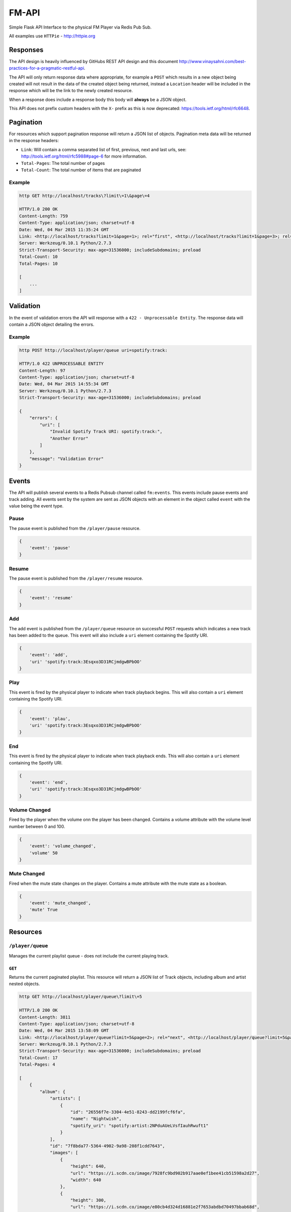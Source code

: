 FM-API
======

|circle| |coveralls|

Simple Flask API Interface to the physical FM Player via Redis Pub Sub.

All examples use ``HTTPie`` - http://httpie.org

Responses
---------

The API design is heavily influenced by GitHubs REST API design and this document
http://www.vinaysahni.com/best-practices-for-a-pragmatic-restful-api.

The API will only return response data where appropriate, for example a ``POST`` which
results in a new object being created will not result in the data of the created object
being returned, instead a ``Location`` header will be included in the response which will
be the link to the newly created resource.

When a response does include a response body this body will **always** be a JSON object.

This API does not prefix custom headers with the ``X-`` prefix as this is now deprecated:
https://tools.ietf.org/html/rfc6648.

Pagination
----------

For resources which support pagination response will return a JSON list of objects. Pagination
meta data will be returned in the response headers:

* ``Link``: Will contain a comma separated list of first, previous, next and last urls, see:
  http://tools.ietf.org/html/rfc5988#page-6 for more information.
* ``Total-Pages``: The total number of pages
* ``Total-Count``: The total number of items that are paginated

Example
~~~~~~~

.. code-block::

    http GET http://localhost/tracks\?limit\=1\&page\=4

    HTTP/1.0 200 OK
    Content-Length: 759
    Content-Type: application/json; charset=utf-8
    Date: Wed, 04 Mar 2015 11:35:24 GMT
    Link: <http://localhost/tracks?limit=1&page=1>; rel="first", <http://localhost/tracks?limit=1&page=3>; rel="prev", <http://localhost/tracks?limit=1&page=5>; rel="next", <http://localhost/tracks?limit=1&page=10>; rel="last"
    Server: Werkzeug/0.10.1 Python/2.7.3
    Strict-Transport-Security: max-age=31536000; includeSubdomains; preload
    Total-Count: 10
    Total-Pages: 10

    [
        ...
    ]

Validation
----------

In the event of validation errors the API will response with a ``422 - Unprocessable Entity``. The
response data will contain a JSON object detailing the errors.

Example
~~~~~~~

.. code-block::

    http POST http://localhost/player/queue uri=spotify:track:

    HTTP/1.0 422 UNPROCESSABLE ENTITY
    Content-Length: 97
    Content-Type: application/json; charset=utf-8
    Date: Wed, 04 Mar 2015 14:55:34 GMT
    Server: Werkzeug/0.10.1 Python/2.7.3
    Strict-Transport-Security: max-age=31536000; includeSubdomains; preload

    {
        "errors": {
            "uri": [
                "Invalid Spotify Track URI: spotify:track:",
                "Another Error"
            ]
        },
        "message": "Validation Error"
    }


Events
------

The API will publish several events to a Redis Pubsub channel called ``fm:events``. This events
include pause events and track adding. All events sent by the system are sent as JSON objects with an
element in the object called ``event`` with the value being the event type.

Pause
~~~~~

The pause event is published from the ``/player/pause`` resource.

.. code-block::

    {
        'event': 'pause'
    }

Resume
~~~~~~

The pause event is published from the ``/player/resume`` resource.

.. code-block::

    {
        'event': 'resume'
    }

Add
~~~

The add event is published from the ``/player/queue`` resource on successful ``POST`` requests which
indicates a new track has been added to the queue. This event will also include a ``uri`` element
containing the Spotify URI.

.. code-block::

    {
        'event': 'add',
        'uri' 'spotify:track:3Esqxo3D31RCjmdgwBPbOO'
    }

Play
~~~~

This event is fired by the physical player to indicate when track playback begins. This will also contain
a ``uri`` element containing the Spotify URI.

.. code-block::

    {
        'event': 'plau',
        'uri' 'spotify:track:3Esqxo3D31RCjmdgwBPbOO'
    }

End
~~~

This event is fired by the physical player to indicate when track playback ends. This will also contain
a ``uri`` element containing the Spotify URI.

.. code-block::

    {
        'event': 'end',
        'uri' 'spotify:track:3Esqxo3D31RCjmdgwBPbOO'
    }


Volume Changed
~~~~~~~~~~~~~~

Fired by the player when the volume onn the player has been changed. Contains a volume attribute with
the volume level number between 0 and 100.

.. code-block::

    {
        'event': 'volume_changed',
        'volume' 50
    }

Mute Changed
~~~~~~~~~~~~

Fired when the mute state changes on the player. Contains a mute attribute with the mute state as a
boolean.

.. code-block::

    {
        'event': 'mute_changed',
        'mute' True
    }

Resources
---------

``/player/queue``
~~~~~~~~~~~~~~~~~~~~

Manages the current playlist queue - does not include the current playing track.

``GET``
^^^^^^^

Returns the current paginated playlist. This resource will return a JSON list of Track objects, including
album and artist nested objects.

.. code-block::

    http GET http://localhost/player/queue\?limit\=5

    HTTP/1.0 200 OK
    Content-Length: 3811
    Content-Type: application/json; charset=utf-8
    Date: Wed, 04 Mar 2015 13:58:09 GMT
    Link: <http://localhost/player/queue?limit=5&page=2>; rel="next", <http://localhost/player/queue?limit=5&page=4>; rel="last"
    Server: Werkzeug/0.10.1 Python/2.7.3
    Strict-Transport-Security: max-age=31536000; includeSubdomains; preload
    Total-Count: 17
    Total-Pages: 4

    [
        {
            "album": {
                "artists": [
                    {
                        "id": "26556f7e-3304-4e51-8243-dd2199fcf6fa",
                        "name": "Nightwish",
                        "spotify_uri": "spotify:artist:2NPduAUeLVsfIauhRwuft1"
                    }
                ],
                "id": "7f8bda77-5364-4902-9a98-208f1cdd7643",
                "images": [
                    {
                        "height": 640,
                        "url": "https://i.scdn.co/image/7928fc9bd902b917aae0ef1bee41cb51598a2d27",
                        "width": 640
                    },
                    {
                        "height": 300,
                        "url": "https://i.scdn.co/image/e80cb4d324d16881e2f7653abdbd70497bbab68d",
                        "width": 300
                    },
                    {
                        "height": 64,
                        "url": "https://i.scdn.co/image/bf567406035a8e2b162c6a23470c6cdd5dd560f3",
                        "width": 64
                    }
                ],
                "name": "Showtime, Storytime",
                "spotify_uri": "spotify:album:1tZlCjdI2dcfBXP8iSDsSI"
            },
            "duration": 272906,
            "id": "4b170737-017c-4e85-965c-47b8a158c789",
            "name": "Dark Chest Of Wonders - Live @ Wacken 2013",
            "spotify_uri": "spotify:track:6FshvOVICpRVkwpYE5BYTD"
        },
        ...
    ]


``POST``
^^^^^^^^

Add a track to the playlist. This resource does not return an data. The ``Location`` Header can
used to then request the track object.

.. code-block::

    http POST http://localhost/player/queue uri=spotify:track:6cBnzMuhvD0911UfSkNHIN

    HTTP/1.0 201 CREATED
    Content-Length: 0
    Content-Type: application/json; charset=utf-8
    Date: Wed, 04 Mar 2015 13:53:52 GMT
    Location: http://localhost/tracks/track/c3111ce3-ef00-4bc3-b9ff-22979fe305e7
    Server: Werkzeug/0.10.1 Python/2.7.3
    Strict-Transport-Security: max-age=31536000; includeSubdomains; preload


``/player/current``
~~~~~~~~~~~~~~~~~~~

This resource interacts with the currently playing track.

``GET``
^^^^^^^

Returns the currently playing track. In the event a track is not playing a ``204 No Content`` will be returned.
Also a ``Paused`` header is included in the response, this is to ensure the correct state of the playing track
is observed, in the event the track is paused the value will be ``1`` else it will be ``0``.

.. code-block::

    http GET http://$DOCKER_IP:5000/player/current

    HTTP/1.0 200 OK
    Content-Length: 1542
    Content-Type: application/json; charset=utf-8
    Date: Wed, 04 Mar 2015 14:27:39 GMT
    Paused: 0
    Server: Werkzeug/0.10.1 Python/2.7.3
    Strict-Transport-Security: max-age=31536000; includeSubdomains; preload

    {
        "album": {
            "artists": [
                {
                    "id": "26556f7e-3304-4e51-8243-dd2199fcf6fa",
                    "name": "Nightwish",
                    "spotify_uri": "spotify:artist:2NPduAUeLVsfIauhRwuft1"
                }
            ],
            "id": "7f8bda77-5364-4902-9a98-208f1cdd7643",
            "images": [
                {
                    "height": 640,
                    "url": "https://i.scdn.co/image/7928fc9bd902b917aae0ef1bee41cb51598a2d27",
                    "width": 640
                },
                {
                    "height": 300,
                    "url": "https://i.scdn.co/image/e80cb4d324d16881e2f7653abdbd70497bbab68d",
                    "width": 300
                },
                {
                    "height": 64,
                    "url": "https://i.scdn.co/image/bf567406035a8e2b162c6a23470c6cdd5dd560f3",
                    "width": 64
                }
            ],
            "name": "Showtime, Storytime",
            "spotify_uri": "spotify:album:1tZlCjdI2dcfBXP8iSDsSI"
        },
        "duration": 272906,
        "id": "4b170737-017c-4e85-965c-47b8a158c789",
        "name": "Dark Chest Of Wonders - Live @ Wacken 2013",
        "spotify_uri": "spotify:track:6FshvOVICpRVkwpYE5BYTD"
    }


``DELETE``
^^^^^^^^^^

Issuing a ``DELETE`` to the current track resource will result in the track being skipped and the
next track in the queue being played. This resource will always return a ``204``.

.. code-block::

    http -jv DELETE http://localhost/player/current

    DELETE /player/current HTTP/1.1
    Accept: application/json
    Accept-Encoding: gzip, deflate
    Connection: keep-alive
    Content-Length: 0
    Content-Type: application/json; charset=utf-8
    Host: 192.168.59.103:5000
    User-Agent: HTTPie/0.8.0

    HTTP/1.0 204 NO CONTENT
    Access-Control-Allow-Credentials: true
    Access-Control-Allow-Expose-Headers: Link, Total-Pages, Total-Count
    Access-Control-Allow-Origin: *
    Cache-Control: no-cache, no-store, must-revalidate
    Content-Length: 0
    Content-Type: application/json; charset=utf-8
    Date: Wed, 18 Mar 2015 13:24:29 GMT
    Expires: 0
    Pragma: no-cache
    Server: Werkzeug/0.10.1 Python/2.7.3
    Status: 204 No Content
    Strict-Transport-Security: max-age=31536000; includeSubdomains; preload


``/player/pause``
~~~~~~~~~~~~~~~~~

This resource manages the pausing of the playback and acts as a creatable and deletable object.

``POST``
^^^^^^^^

Create a pause event, this will stop the playback.

.. code-block::

    http POST http://localhost/player/pause

    HTTP/1.0 201 CREATED
    Content-Length: 0
    Content-Type: application/json; charset=utf-8
    Date: Wed, 04 Mar 2015 14:04:54 GMT
    Server: Werkzeug/0.10.1 Python/2.7.3
    Strict-Transport-Security: max-age=31536000; includeSubdomains; preload

``DELETE``
^^^^^^^^^^

Delete the pause event, this will resume the playback.

.. code-block::

    http DELETE http://localhost/player/pause

    HTTP/1.0 204 NO CONTENT
    Content-Length: 0
    Content-Type: application/json; charset=utf-8
    Date: Wed, 04 Mar 2015 14:04:54 GMT
    Server: Werkzeug/0.10.1 Python/2.7.3
    Strict-Transport-Security: max-age=31536000; includeSubdomains; preload


``/player/volume``
~~~~~~~~~~~~~~~~~~

Managed the volume on the physical player.

``GET``
^^^^^^^

Returns the current volume level of the player.

.. code-block::

    http GET http://localhost/player/volume

    HTTP/1.0 200 OK
    Content-Length: 1542
    Content-Type: application/json; charset=utf-8
    Date: Wed, 04 Mar 2015 14:27:39 GMT
    Paused: 0
    Server: Werkzeug/0.10.1 Python/2.7.3
    Strict-Transport-Security: max-age=31536000; includeSubdomains; preload

    {
        "volume": 50
    }

``POST``
^^^^^^^^

Allows the ability to change the volume. The post data must be a number betweeb 0 and 100 else
a validation error will be returned.

.. code-block::

    http -jv POST http://localhost/player/volume

    POST /player/volume HTTP/1.1
    Accept: application/json
    Accept-Encoding: gzip, deflate
    Connection: keep-alive
    Content-Length: 14
    Content-Type: application/json; charset=utf-8
    Host: 192.168.59.103:5000
    User-Agent: HTTPie/0.8.0

    {
        "volume": 80
    }

    HTTP/1.0 200 OK
    Access-Control-Allow-Credentials: true
    Access-Control-Allow-Expose-Headers: Link, Total-Pages, Total-Count
    Access-Control-Allow-Origin: *
    Content-Length: 0
    Content-Type: application/json; charset=utf-8
    Date: Wed, 11 Mar 2015 12:16:45 GMT
    Server: Werkzeug/0.10.1 Python/2.7.3
    Status: 200 OK
    Strict-Transport-Security: max-age=31536000; includeSubdomains; preload

``/player/mute``
~~~~~~~~~~~~~~~~

This resource manages the mute state of the player and followa the same convention as the ``/player/pause``
resource.

``GET``
^^^^^^^

Returns the current mute state.

.. code-block::

    http GET http://localhost/player/mute

    HTTP/1.0 200 OK
    Content-Length: 1542
    Content-Type: application/json; charset=utf-8
    Date: Wed, 04 Mar 2015 14:27:39 GMT
    Paused: 0
    Server: Werkzeug/0.10.1 Python/2.7.3
    Strict-Transport-Security: max-age=31536000; includeSubdomains; preload

    {
        "mute": true
    }

``POST``
^^^^^^^^

Sets the player mute state to ``True``.

.. code-block::

    http -jv POST http://localhost/player/mute

    POST /player/mute HTTP/1.1
    Accept: application/json
    Accept-Encoding: gzip, deflate
    Connection: keep-alive
    Content-Length: 0
    Content-Type: application/json; charset=utf-8
    Host: 192.168.59.103:5000
    User-Agent: HTTPie/0.8.0

    HTTP/1.0 201 CREATED
    Access-Control-Allow-Credentials: true
    Access-Control-Allow-Expose-Headers: Link, Total-Pages, Total-Count
    Access-Control-Allow-Origin: *
    Content-Length: 0
    Content-Type: application/json; charset=utf-8
    Date: Wed, 11 Mar 2015 12:20:10 GMT
    Server: Werkzeug/0.10.1 Python/2.7.3
    Status: 201 Created
    Strict-Transport-Security: max-age=31536000; includeSubdomains; preload

``DELETE``
^^^^^^^^^^

Sets the player mute state to ``False``.

.. code-block::

    http -jv DELETE http://localhost/player/mute

    DELETE /player/mute HTTP/1.1
    Accept: application/json
    Accept-Encoding: gzip, deflate
    Connection: keep-alive
    Content-Length: 0
    Content-Type: application/json; charset=utf-8
    Host: 192.168.59.103:5000
    User-Agent: HTTPie/0.8.0

    HTTP/1.0 204 NO CONTENT
    Access-Control-Allow-Credentials: true
    Access-Control-Allow-Expose-Headers: Link, Total-Pages, Total-Count
    Access-Control-Allow-Origin: *
    Content-Length: 0
    Content-Type: application/json; charset=utf-8
    Date: Wed, 11 Mar 2015 12:21:37 GMT
    Server: Werkzeug/0.10.1 Python/2.7.3
    Status: 204 No Content
    Strict-Transport-Security: max-age=31536000; includeSubdomains; preload

``/tracks``
~~~~~~~~~~~

This resource operates on the tracks currently stored in the local database.

``GET``
^^^^^^^

Returns a paginated list of tracks in no particular order.

.. code-block::

    http GET http://$DOCKER_IP:5000/tracks\?limit\=2

    HTTP/1.0 200 OK
    Content-Length: 1542
    Content-Type: application/json; charset=utf-8
    Date: Wed, 04 Mar 2015 14:27:39 GMT
    Link: <http://localhost/tracks?limit=2&page=2>; rel="next", <http://localhost/tracks?limit=2&page=5>; rel="last"
    Server: Werkzeug/0.10.1 Python/2.7.3
    Strict-Transport-Security: max-age=31536000; includeSubdomains; preload
    Total-Count: 10
    Total-Pages: 5

    [
        {
            "album": {
                "artists": [
                    {
                        "id": "26556f7e-3304-4e51-8243-dd2199fcf6fa",
                        "name": "Nightwish",
                        "spotify_uri": "spotify:artist:2NPduAUeLVsfIauhRwuft1"
                    }
                ],
                "id": "7f8bda77-5364-4902-9a98-208f1cdd7643",
                "images": [
                    {
                        "height": 640,
                        "url": "https://i.scdn.co/image/7928fc9bd902b917aae0ef1bee41cb51598a2d27",
                        "width": 640
                    },
                    {
                        "height": 300,
                        "url": "https://i.scdn.co/image/e80cb4d324d16881e2f7653abdbd70497bbab68d",
                        "width": 300
                    },
                    {
                        "height": 64,
                        "url": "https://i.scdn.co/image/bf567406035a8e2b162c6a23470c6cdd5dd560f3",
                        "width": 64
                    }
                ],
                "name": "Showtime, Storytime",
                "spotify_uri": "spotify:album:1tZlCjdI2dcfBXP8iSDsSI"
            },
            "duration": 272906,
            "id": "4b170737-017c-4e85-965c-47b8a158c789",
            "name": "Dark Chest Of Wonders - Live @ Wacken 2013",
            "spotify_uri": "spotify:track:6FshvOVICpRVkwpYE5BYTD"
        },
        ...
    ]

``/tracks/<id_or_uri>``
~~~~~~~~~~~~~~~~~~~~~~

This resource operates on specific tracks in the local database. You can pass in a valid primary key
or Spotify URI to get the track data.

``GET``
^^^^^^^

Returns the specific track object.

.. code-block::

    http GET http://localhost/tracks/4b170737-017c-4e85-965c-47b8a158c789

    HTTP/1.0 200 OK
    Content-Length: 1542
    Content-Type: application/json; charset=utf-8
    Date: Wed, 04 Mar 2015 14:27:39 GMT
    Server: Werkzeug/0.10.1 Python/2.7.3
    Strict-Transport-Security: max-age=31536000; includeSubdomains; preload

    {
        "album": {
            "artists": [
                {
                    "id": "26556f7e-3304-4e51-8243-dd2199fcf6fa",
                    "name": "Nightwish",
                    "spotify_uri": "spotify:artist:2NPduAUeLVsfIauhRwuft1"
                }
            ],
            "id": "7f8bda77-5364-4902-9a98-208f1cdd7643",
            "images": [
                {
                    "height": 640,
                    "url": "https://i.scdn.co/image/7928fc9bd902b917aae0ef1bee41cb51598a2d27",
                    "width": 640
                },
                {
                    "height": 300,
                    "url": "https://i.scdn.co/image/e80cb4d324d16881e2f7653abdbd70497bbab68d",
                    "width": 300
                },
                {
                    "height": 64,
                    "url": "https://i.scdn.co/image/bf567406035a8e2b162c6a23470c6cdd5dd560f3",
                    "width": 64
                }
            ],
            "name": "Showtime, Storytime",
            "spotify_uri": "spotify:album:1tZlCjdI2dcfBXP8iSDsSI"
        },
        "duration": 272906,
        "id": "4b170737-017c-4e85-965c-47b8a158c789",
        "name": "Dark Chest Of Wonders - Live @ Wacken 2013",
        "spotify_uri": "spotify:track:6FshvOVICpRVkwpYE5BYTD"
    }

.. |circle| image:: https://img.shields.io/circleci/project/thisissoon/FM-API/master.svg?style=flat
    :target: https://circleci.com/gh/thisissoon/FM-API/tree/master

.. |coveralls| image:: https://img.shields.io/coveralls/thisissoon/FM-API/master.svg?style=flat
  :target: https://coveralls.io/r/thisissoon/FM-API?branch=master
